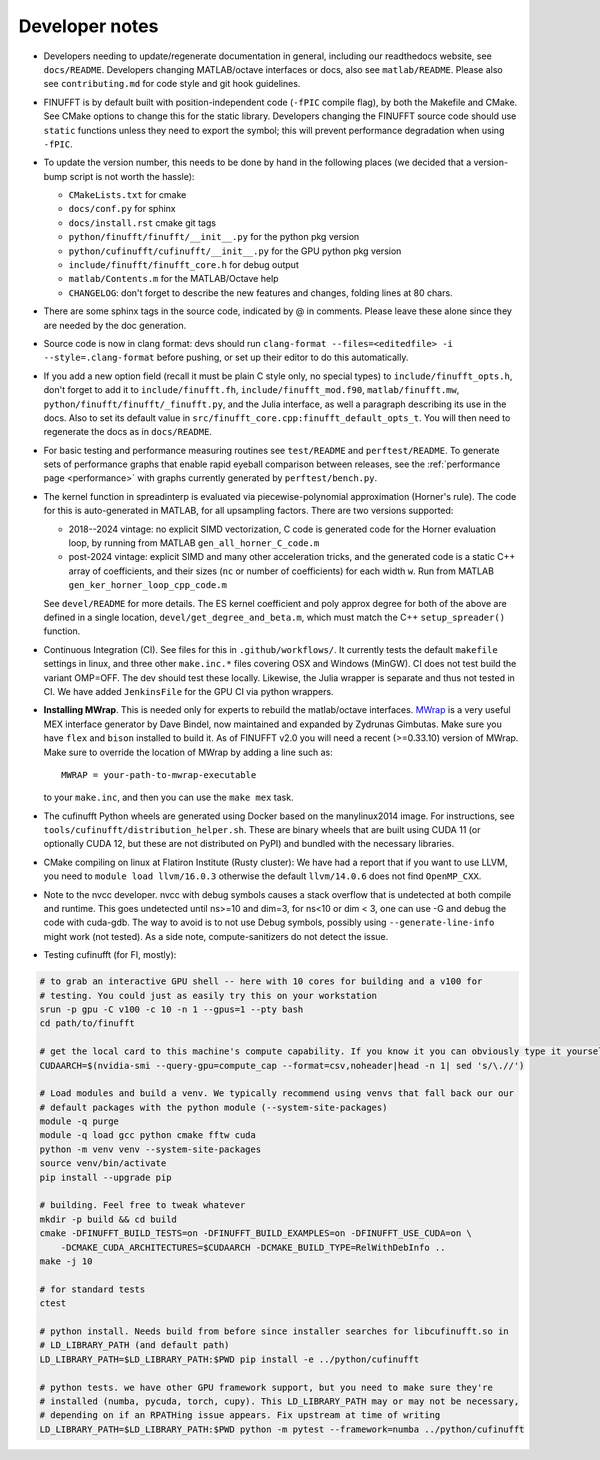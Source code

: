 .. _devnotes:

Developer notes
===============

* Developers needing to update/regenerate documentation in general, including our readthedocs website, see ``docs/README``. Developers changing MATLAB/octave interfaces or docs, also see ``matlab/README``. Please also see ``contributing.md`` for code style and git hook guidelines.

* FINUFFT is by default built with position-independent code (``-fPIC`` compile flag), by both the Makefile and CMake. See CMake options to change this for the static library. Developers changing the FINUFFT source code should use ``static`` functions unless they need to export the symbol; this will prevent performance degradation when using ``-fPIC``.

* To update the version number, this needs to be done by hand in the following places (we decided that a version-bump script is not worth the hassle):

  - ``CMakeLists.txt`` for cmake
  - ``docs/conf.py`` for sphinx
  - ``docs/install.rst`` cmake git tags
  - ``python/finufft/finufft/__init__.py`` for the python pkg version
  - ``python/cufinufft/cufinufft/__init__.py`` for the GPU python pkg version
  - ``include/finufft/finufft_core.h`` for debug output
  - ``matlab/Contents.m`` for the MATLAB/Octave help
  - ``CHANGELOG``: don't forget to describe the new features and changes, folding lines at 80 chars.

* There are some sphinx tags in the source code, indicated by @ in comments. Please leave these alone since they are needed by the doc generation.

* Source code is now in clang format: devs should run ``clang-format --files=<editedfile> -i --style=.clang-format`` before pushing, or set up their editor to do this
  automatically.

* If you add a new option field (recall it must be plain C style only, no special types) to ``include/finufft_opts.h``, don't forget to add it to ``include/finufft.fh``, ``include/finufft_mod.f90``, ``matlab/finufft.mw``, ``python/finufft/finufft/_finufft.py``, and the Julia interface, as well a paragraph describing its use in the docs. Also to set its default value in ``src/finufft_core.cpp:finufft_default_opts_t``. You will then need to regenerate the docs as in ``docs/README``.

* For basic testing and performance measuring routines see ``test/README`` and ``perftest/README``.
  To generate sets of performance graphs that enable rapid eyeball comparison between releases, see  the :ref:`performance page <performance>` with graphs currently generated by ``perftest/bench.py``.

* The kernel function in spreadinterp is evaluated via piecewise-polynomial approximation (Horner's rule). The code for this is auto-generated in MATLAB, for all upsampling factors. There are two versions supported:

  - 2018--2024 vintage: no explicit SIMD vectorization, C code is generated code for the Horner evaluation loop, by running from MATLAB ``gen_all_horner_C_code.m``

  - post-2024 vintage: explicit SIMD and many other acceleration tricks, and the generated code is a static C++ array of coefficients, and their sizes (``nc`` or number of coefficients) for each width ``w``. Run from MATLAB ``gen_ker_horner_loop_cpp_code.m``

  See ``devel/README`` for more details. The ES kernel coefficient and poly approx degree for both of the above are defined in a single location, ``devel/get_degree_and_beta.m``, which must match the C++ ``setup_spreader()`` function.

* Continuous Integration (CI). See files for this in ``.github/workflows/``. It currently tests the default ``makefile`` settings in linux, and three other ``make.inc.*`` files covering OSX and Windows (MinGW). CI does not test build the variant OMP=OFF. The dev should test these locally. Likewise, the Julia wrapper is separate and thus not tested in CI. We have added ``JenkinsFile`` for the GPU CI via python wrappers.

* **Installing MWrap**. This is needed only for experts to rebuild the matlab/octave interfaces.
  `MWrap <https://github.com/zgimbutas/mwrap>`_
  is a very useful MEX interface generator by Dave Bindel, now maintained
  and expanded by Zydrunas Gimbutas.
  Make sure you have ``flex`` and ``bison`` installed to build it.
  As of FINUFFT v2.0 you will need a recent (>=0.33.10) version of MWrap.
  Make sure to override the location of MWrap by adding a line such as::

    MWRAP = your-path-to-mwrap-executable

  to your ``make.inc``, and then you can use the ``make mex`` task.

* The cufinufft Python wheels are generated using Docker based on the manylinux2014 image. For instructions, see ``tools/cufinufft/distribution_helper.sh``. These are binary wheels that are built using CUDA 11 (or optionally CUDA 12, but these are not distributed on PyPI) and bundled with the necessary libraries.

* CMake compiling on linux at Flatiron Institute (Rusty cluster): We have had a report that if you want to use LLVM, you need to ``module load llvm/16.0.3`` otherwise the default ``llvm/14.0.6`` does not find ``OpenMP_CXX``.

* Note to the nvcc developer. nvcc with debug symbols causes a stack overflow that is undetected at both compile and runtime. This goes undetected until ns>=10 and dim=3, for ns<10 or dim < 3, one can use -G and debug the code with cuda-gdb. The way to avoid is to not use Debug symbols, possibly using ``--generate-line-info`` might work (not tested). As a side note, compute-sanitizers do not detect the issue.

* Testing cufinufft (for FI, mostly):

.. code-block:: sh

    # to grab an interactive GPU shell -- here with 10 cores for building and a v100 for
    # testing. You could just as easily try this on your workstation
    srun -p gpu -C v100 -c 10 -n 1 --gpus=1 --pty bash
    cd path/to/finufft

    # get the local card to this machine's compute capability. If you know it you can obviously type it yourself
    CUDAARCH=$(nvidia-smi --query-gpu=compute_cap --format=csv,noheader|head -n 1| sed 's/\.//')

    # Load modules and build a venv. We typically recommend using venvs that fall back our our
    # default packages with the python module (--system-site-packages)
    module -q purge
    module -q load gcc python cmake fftw cuda
    python -m venv venv --system-site-packages
    source venv/bin/activate
    pip install --upgrade pip

    # building. Feel free to tweak whatever
    mkdir -p build && cd build
    cmake -DFINUFFT_BUILD_TESTS=on -DFINUFFT_BUILD_EXAMPLES=on -DFINUFFT_USE_CUDA=on \
        -DCMAKE_CUDA_ARCHITECTURES=$CUDAARCH -DCMAKE_BUILD_TYPE=RelWithDebInfo ..
    make -j 10

    # for standard tests
    ctest

    # python install. Needs build from before since installer searches for libcufinufft.so in
    # LD_LIBRARY_PATH (and default path)
    LD_LIBRARY_PATH=$LD_LIBRARY_PATH:$PWD pip install -e ../python/cufinufft

    # python tests. we have other GPU framework support, but you need to make sure they're
    # installed (numba, pycuda, torch, cupy). This LD_LIBRARY_PATH may or may not be necessary,
    # depending on if an RPATHing issue appears. Fix upstream at time of writing
    LD_LIBRARY_PATH=$LD_LIBRARY_PATH:$PWD python -m pytest --framework=numba ../python/cufinufft
